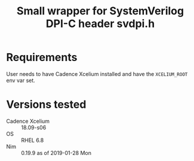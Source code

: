 #+title: Small wrapper for SystemVerilog DPI-C header svdpi.h

* Requirements
User needs to have Cadence Xcelium installed and have the
~XCELIUM_ROOT~ env var set.
* Versions tested
- Cadence Xcelium :: 18.09-s06
- OS :: RHEL 6.8
- Nim :: 0.19.9 as of 2019-01-28 Mon
